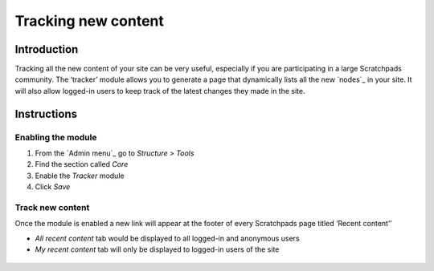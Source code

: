Tracking new content
====================

Introduction
------------

Tracking all the new content of your site can be very useful, especially
if you are participating in a large Scratchpads community. The ‘tracker’
module allows you to generate a page that dynamically lists all the new
`nodes`_ in your site. It will also allow logged-in users to keep track
of the latest changes they made in the site.

Instructions
------------

Enabling the module
~~~~~~~~~~~~~~~~~~~

1. From the `Admin menu`_ go to *Structure > Tools*
2. Find the section called *Core*
3. Enable the *Tracker* module
4. Click *Save*

Track new content
~~~~~~~~~~~~~~~~~

Once the module is enabled a new link will appear at the footer of every
Scratchpads page titled ‘Recent content’’

-  *All recent content* tab would be displayed to all logged-in and
   anonymous users
-  *My recent content* tab will only be displayed to logged-in users of
   the site

.. figure:: /_static/Recent_content.png